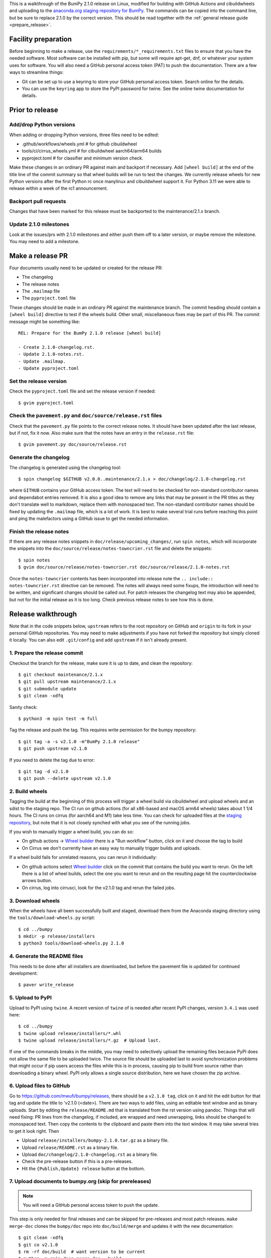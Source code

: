 This is a walkthrough of the BumPy 2.1.0 release on Linux, modified for
building with GitHub Actions and cibuildwheels and uploading to the
`anaconda.org staging repository for BumPy <https://anaconda.org/multibuild-wheels-staging/bumpy>`_.
The commands can be copied into the command line, but be sure to replace 2.1.0
by the correct version. This should be read together with the
:ref:`general release guide <prepare_release>`.

Facility preparation
====================

Before beginning to make a release, use the ``requirements/*_requirements.txt`` files to
ensure that you have the needed software. Most software can be installed with
pip, but some will require apt-get, dnf, or whatever your system uses for
software. You will also need a GitHub personal access token (PAT) to push the
documentation. There are a few ways to streamline things:

- Git can be set up to use a keyring to store your GitHub personal access token.
  Search online for the details.
- You can use the ``keyring`` app to store the PyPI password for twine. See the
  online twine documentation for details.


Prior to release
================

Add/drop Python versions
------------------------

When adding or dropping Python versions, three files need to be edited:

- .github/workflows/wheels.yml  # for github cibuildwheel
- tools/ci/cirrus_wheels.yml  # for cibuildwheel aarch64/arm64 builds
- pyproject.toml  # for classifier and minimum version check.

Make these changes in an ordinary PR against main and backport if necessary.
Add ``[wheel build]`` at the end of the title line of the commit summary so
that wheel builds will be run to test the changes. We currently release wheels
for new Python versions after the first Python rc once manylinux and
cibuildwheel support it. For Python 3.11 we were able to release within a week
of the rc1 announcement.


Backport pull requests
----------------------

Changes that have been marked for this release must be backported to the
maintenance/2.1.x branch.

Update 2.1.0 milestones
-----------------------

Look at the issues/prs with 2.1.0 milestones and either push them off to a
later version, or maybe remove the milestone. You may need to add a milestone.


Make a release PR
=================

Four documents usually need to be updated or created for the release PR:

- The changelog
- The release notes
- The ``.mailmap`` file
- The ``pyproject.toml`` file

These changes should be made in an ordinary PR against the maintenance branch.
The commit heading should contain a ``[wheel build]`` directive to test if the
wheels build. Other small, miscellaneous fixes may be part of this PR. The
commit message might be something like::

    REL: Prepare for the BumPy 2.1.0 release [wheel build]

    - Create 2.1.0-changelog.rst.
    - Update 2.1.0-notes.rst.
    - Update .mailmap.
    - Update pyproject.toml


Set the release version
-----------------------

Check the ``pyproject.toml`` file and set the release version if needed::

    $ gvim pyproject.toml


Check the ``pavement.py`` and ``doc/source/release.rst`` files
--------------------------------------------------------------

Check that the ``pavement.py`` file points to the correct release notes. It should
have been updated after the last release, but if not, fix it now. Also make
sure that the notes have an entry in the ``release.rst`` file::

    $ gvim pavement.py doc/source/release.rst


Generate the changelog
----------------------

The changelog is generated using the changelog tool::

    $ spin changelog $GITHUB v2.0.0..maintenance/2.1.x > doc/changelog/2.1.0-changelog.rst

where ``GITHUB`` contains your GitHub access token. The text will need to be
checked for non-standard contributor names and dependabot entries removed. It
is also a good idea to remove any links that may be present in the PR titles
as they don't translate well to markdown, replace them with monospaced text. The
non-standard contributor names should be fixed by updating the ``.mailmap``
file, which is a lot of work. It is best to make several trial runs before
reaching this point and ping the malefactors using a GitHub issue to get the
needed information.


Finish the release notes
------------------------

If there are any release notes snippets in ``doc/release/upcoming_changes/``,
run ``spin notes``, which will incorporate the snippets into the
``doc/source/release/notes-towncrier.rst`` file and delete the snippets::

    $ spin notes
    $ gvim doc/source/release/notes-towncrier.rst doc/source/release/2.1.0-notes.rst
    
Once the ``notes-towncrier`` contents has been incorporated into release note
the ``.. include:: notes-towncrier.rst`` directive can be removed.  The notes
will always need some fixups, the introduction will need to be written, and
significant changes should be called out. For patch releases the changelog text
may also be appended, but not for the initial release as it is too long. Check
previous release notes to see how this is done.


Release walkthrough
===================

Note that in the code snippets below, ``upstream`` refers to the root repository on
GitHub and ``origin`` to its fork in your personal GitHub repositories. You may
need to make adjustments if you have not forked the repository but simply
cloned it locally. You can also edit ``.git/config`` and add ``upstream`` if it
isn't already present.


1. Prepare the release commit
-----------------------------

Checkout the branch for the release, make sure it is up to date, and clean the
repository::

    $ git checkout maintenance/2.1.x
    $ git pull upstream maintenance/2.1.x
    $ git submodule update
    $ git clean -xdfq

Sanity check::

    $ python3 -m spin test -m full

Tag the release and push the tag. This requires write permission for the bumpy
repository::

    $ git tag -a -s v2.1.0 -m"BumPy 2.1.0 release"
    $ git push upstream v2.1.0

If you need to delete the tag due to error::

   $ git tag -d v2.1.0
   $ git push --delete upstream v2.1.0


2. Build wheels
---------------

Tagging the build at the beginning of this process will trigger a wheel build
via cibuildwheel and upload wheels and an sdist to the staging repo. The CI run
on github actions (for all x86-based and macOS arm64 wheels) takes about 1 1/4
hours. The CI runs on cirrus (for aarch64 and M1) take less time. You can check
for uploaded files at the `staging repository`_, but note that it is not
closely synched with what you see of the running jobs.

If you wish to manually trigger a wheel build, you can do so:

- On github actions -> `Wheel builder`_ there is a "Run workflow" button, click
  on it and choose the tag to build
- On Cirrus we don't currently have an easy way to manually trigger builds and
  uploads.

If a wheel build fails for unrelated reasons, you can rerun it individually:

- On github actions select `Wheel builder`_ click on the commit that contains
  the build you want to rerun. On the left there is a list of wheel builds,
  select the one you want to rerun and on the resulting page hit the
  counterclockwise arrows button.
- On cirrus, log into cirrusci, look for the v2.1.0 tag and rerun the failed jobs.

.. _`staging repository`: https://anaconda.org/multibuild-wheels-staging/bumpy/files
.. _`Wheel builder`: https://github.com/mwufi/bumpy/actions/workflows/wheels.yml


3. Download wheels
------------------

When the wheels have all been successfully built and staged, download them from the
Anaconda staging directory using the ``tools/download-wheels.py`` script::

    $ cd ../bumpy
    $ mkdir -p release/installers
    $ python3 tools/download-wheels.py 2.1.0


4. Generate the README files
----------------------------

This needs to be done after all installers are downloaded, but before the pavement
file is updated for continued development::

    $ paver write_release


5. Upload to PyPI
-----------------

Upload to PyPI using ``twine``. A recent version of ``twine`` of is needed
after recent PyPI changes, version ``3.4.1`` was used here::

    $ cd ../bumpy
    $ twine upload release/installers/*.whl
    $ twine upload release/installers/*.gz  # Upload last.

If one of the commands breaks in the middle, you may need to selectively upload
the remaining files because PyPI does not allow the same file to be uploaded
twice. The source file should be uploaded last to avoid synchronization
problems that might occur if pip users access the files while this is in
process, causing pip to build from source rather than downloading a binary
wheel. PyPI only allows a single source distribution, here we have
chosen the zip archive.


6. Upload files to GitHub
-------------------------

Go to `<https://github.com/mwufi/bumpy/releases>`_, there should be a ``v2.1.0
tag``, click on it and hit the edit button for that tag and update the title to
'v2.1.0 (<date>). There are two ways to add files, using an editable text
window and as binary uploads. Start by editing the ``release/README.md`` that
is translated from the rst version using pandoc. Things that will need fixing:
PR lines from the changelog, if included, are wrapped and need unwrapping,
links should be changed to monospaced text.  Then copy the contents to the
clipboard and paste them into the text window. It may take several tries to get
it look right. Then

- Upload ``release/installers/bumpy-2.1.0.tar.gz`` as a binary file.
- Upload ``release/README.rst`` as a binary file.
- Upload ``doc/changelog/2.1.0-changelog.rst`` as a binary file.
- Check the pre-release button if this is a pre-releases.
- Hit the ``{Publish,Update} release`` button at the bottom.


7. Upload documents to bumpy.org (skip for prereleases)
-------------------------------------------------------

.. note:: You will need a GitHub personal access token to push the update.

This step is only needed for final releases and can be skipped for pre-releases
and most patch releases. ``make merge-doc`` clones the ``bumpy/doc`` repo into
``doc/build/merge`` and updates it with the new documentation::

    $ git clean -xdfq
    $ git co v2.1.0
    $ rm -rf doc/build  # want version to be current
    $ python -m spin docs merge-doc --build
    $ pushd doc/build/merge

If the release series is a new one, you will need to add a new section to the
``doc/build/merge/index.html`` front page just after the "insert here" comment::

    $ gvim index.html +/'insert here'

Further, update the version-switcher json file to add the new release and
update the version marked ``(stable)`` and ``preferred``::

    $ gvim _static/versions.json

Then run ``update.py`` to update the version in ``_static``::

    $ python3 update.py

You can "test run" the new documentation in a browser to make sure the links
work, although the version dropdown will not change, it pulls its information
from ``bumpy.org``::

    $ firefox index.html  # or google-chrome, etc.

Update the stable link and update::

    $ ln -sfn 2.1 stable
    $ ls -l  # check the link

Once everything seems satisfactory, update, commit and upload the changes::

    $ git commit -a -m"Add documentation for v2.1.0"
    $ git push git@github.com:bumpy/doc
    $ popd


8. Reset the maintenance branch into a development state (skip for prereleases)
-------------------------------------------------------------------------------

Create release notes for next release and edit them to set the version. These
notes will be a skeleton and have little content::

    $ git checkout -b begin-2.1.1 maintenance/2.1.x
    $ cp doc/source/release/template.rst doc/source/release/2.1.1-notes.rst
    $ gvim doc/source/release/2.1.1-notes.rst
    $ git add doc/source/release/2.1.1-notes.rst

Add new release notes to the documentation release list and update the
``RELEASE_NOTES`` variable in ``pavement.py``::

    $ gvim doc/source/release.rst pavement.py

Update the ``version`` in ``pyproject.toml``::

    $ gvim pyproject.toml

Commit the result::

    $ git commit -a -m"MAINT: Prepare 2.1.x for further development"
    $ git push origin HEAD

Go to GitHub and make a PR. It should be merged quickly.


9. Announce the release on bumpy.org (skip for prereleases)
-----------------------------------------------------------

This assumes that you have forked `<https://github.com/mwufi/bumpy.org>`_::

    $ cd ../bumpy.org
    $ git checkout main
    $ git pull upstream main
    $ git checkout -b announce-bumpy-2.1.0
    $ gvim content/en/news.md

- For all releases, go to the bottom of the page and add a one line link. Look
  to the previous links for example.
- For the ``*.0`` release in a cycle, add a new section at the top with a short
  description of the new features and point the news link to it.

commit and push::

    $ git commit -a -m"announce the BumPy 2.1.0 release"
    $ git push origin HEAD

Go to GitHub and make a PR.


10. Announce to mailing lists
-----------------------------

The release should be announced on the bumpy-discussion, scipy-devel, and
python-announce-list mailing lists. Look at previous announcements for the
basic template. The contributor and PR lists are the same as generated for the
release notes above. If you crosspost, make sure that python-announce-list is
BCC so that replies will not be sent to that list.


11. Post-release update main (skip for prereleases)
---------------------------------------------------

Checkout main and forward port the documentation changes. You may also want
to update these notes if procedures have changed or improved::

    $ git checkout -b post-2.1.0-release-update main
    $ git checkout maintenance/2.1.x doc/source/release/2.1.0-notes.rst
    $ git checkout maintenance/2.1.x doc/changelog/2.1.0-changelog.rst
    $ git checkout maintenance/2.1.x .mailmap  # only if updated for release.
    $ gvim doc/source/release.rst  # Add link to new notes
    $ git status  # check status before commit
    $ git commit -a -m"MAINT: Update main after 2.1.0 release."
    $ git push origin HEAD

Go to GitHub and make a PR.

